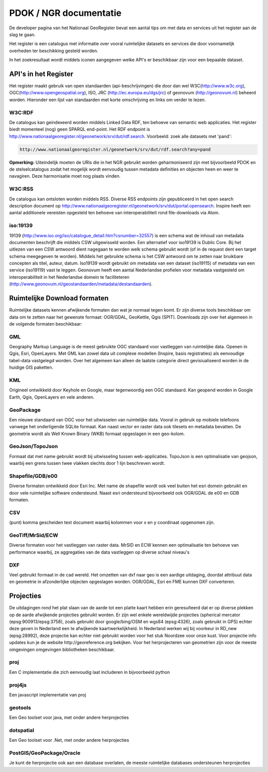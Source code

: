 #######################
PDOK / NGR documentatie
#######################

De developer pagina van het Nationaal GeoRegister bevat een aantal tips om met data en services uit het register aan de slag te gaan.

Het register is een catalogus met informatie over vooral ruimtelijke datasets en services die door voornamelijk overheden ter beschikking gesteld worden.

In het zoekresultaat wordt middels iconen aangegeven welke API's er beschikbaar zijn voor een bepaalde dataset.

*********************
API's in het Register
*********************

Het register maakt gebruik van open standaarden (api-beschrijvingen) die door dan wel W3C(http://www.w3c.org), OGC(http://www.opengeospatial.org), ISO, JRC (http://ec.europa.eu/dgs/jrc) of geonovum (http://geonovum.nl) beheerd worden. 
Hieronder een lijst van standaarden met korte omschrijving en links om verder te lezen.

W3C:RDF
=======

De catalogus kan geindexeerd worden middels Linked Data RDF, ten behoeve van semantic web applicaties. Het register biedt momenteel (nog) geen SPARQL end-point. Het RDF endpoint is http://www.nationaalgeoregister.nl/geonetwork/srv/dut/rdf.search. Voorbeeld: zoek alle datasets met 'pand':

.. code::

        http://www.nationaalgeoregister.nl/geonetwork/srv/dut/rdf.search?any=pand

**Opmerking:** Uiteindelijk moeten de URIs die in het NGR gebruikt worden geharmoniseerd zijn met bijvoorbeeld PDOK en de stelselcatalogus zodat het mogelijk wordt eenvoudig tussen metadata definities en objecten heen en weer te navagiren. Deze harmonisatie moet nog plaats vinden.

W3C:RSS
=======

De catalogus kan ontsloten worden middels RSS. Diverse RSS endpoints zijn gepubliceerd in het open search description document op http://www.nationaalgeoregister.nl/geonetwork/srv/dut/portal.opensearch. Inspire heeft een aantal additionele vereisten opgesteld ten behoeve van interoperabiliteit rond file-downloads via Atom.

iso:19139
=========

19139 (http://www.iso.org/iso/catalogue_detail.htm?csnumber=32557) is een schema wat de inhoud van metadata documenten beschrijft die middels CSW uitgewisseld worden. Een alternatief voor iso19139 is Dublic Core. Bij het uitlezen van een CSW antwoord dient nagegaan te worden welk schema gebruikt wordt (of in de request dent een target schema meegegeven te worden). Middels het gebruikte schema is het CSW antwoord om te zetten naar bruikbare concepten als titel, auteur, datum. Iso19139 wordt gebruikt om metadata van een dataset (iso19115) of metadata van een service (iso19119) vast te leggen. Geonovum heeft een aantal Nederlandse profielen voor metadata vastgesteld om interoperabiliteit in het Nederlandse domein te faciliteteren (http://www.geonovum.nl/geostandaarden/metadata/destandaarden).

*****************************
Ruimtelijke Download formaten
*****************************

Ruimtelijke datasets kennen afwijkende formaten dan wat je normaal tegen komt. Er zijn diverse tools beschikbaar om data om te zetten naar het gewenste formaat: OGR/GDAL, GeoKettle, Qgis (SPIT). Downloads zijn over het algemeen in de volgende formaten beschikbaar:

GML
===

Geography Markup Language is de meest gebruikte OGC standaard voor vastleggen van ruimtelijke data. Openen in Qgis, Esri, OpenLayers. Met GML kan zowel data uit complexe modellen (Inspire, basis registraties) als eenvoudige tabel-data vastgelegd worden. Over het algemeen kan alleen de laatste categorie direct gevisiualiseerd worden in de huidige GIS paketten.  

KML
===

Origineel ontwikkeld door Keyhole en Google, maar tegenwoordig een OGC standaard. Kan geopend worden in Google Earth, Qgis, OpenLayers en vele anderen.

GeoPackage
==========

Een nieuwe standaard van OGC voor het uitwisselen van ruimtelijke data. Vooral in gebruik op mobiele telefoons vanwege het onderligende SQLite formaat. Kan naast vector en raster data ook tilesets en metadata bevatten. De geometrie wordt als Well Known Binary (WKB) formaat opgeslagen in een geo-kolom. 

GeoJson/TopoJson
================

Formaat dat met name gebruikt wordt bij uitwisseling tussen web-applicaties. TopoJson is een optimalisatie van geojson, waarbij een grens tussen twee vlakken slechts door 1 lijn beschreven wordt.

Shapefile/GDB/e00
=================

Diverse formaten ontwikkeld door Esri Inc. Met name de shapefile wordt ook veel buiten het esri domein gebruikt en door vele ruimtelijke software ondersteund. Naast esri ondersteund bijvoorbeeld ook OGR/GDAL de e00 en GDB formaten.

CSV
===

(punt) komma gescheiden text document waarbij kolommen voor x en y coordinaat opgenomen zijn.

GeoTiff/MrSid/ECW
=================

Diverse formaten voor het vastleggen van raster data. MrSID en ECW kennen een optimalisatie ten behoeve van performance waarbij, ze aggregaties van de data vastleggen op diverse schaal niveau's

DXF
===

Veel gebruikt formaat in de cad wereld. Het omzetten van dxf naar geo is een aardige uitdaging, doordat attribuut data en geometrie in afzonderlijke objecten opgeslagen worden. OGR/GDAL, Esri en FME kunnen DXF converteren.

**********
Projecties
**********

De uitdagingen rond het plat slaan van de aarde tot een platte kaart hebben erin geresulteerd dat er op diverse plekken op de aarde afwijkende projecties gebruikt worden. Er zijn wel enkele wereldwijde projecties (spherical mercator (epsg:900913/epsg:3758), zoals gebruikt door google/bing/OSM en wgs84 (epsg:4326), zoals gebruikt in GPS) echter deze geven in Nederland een te afwijkende kaartwerkelijkheid. In Nederland werken wij bij voorkeur in RD_new (epsg:28992), deze projectie kan echter niet gebruikt worden voor het stuk Noordzee voor onze kust. Voor projectie info updates kun je de website http://georeference.org bekijken. Voor het herprojecteren van geometrien zijn voor de meeste omgevingen omgevingen bibliotheken beschikbaar. 

proj
====

Een C implementatie die zich eenvoudig laat includeren in bijvoorbeeld python

proj4js
=======

Een javascript implementatie van proj

geotools
========

Een Geo toolset voor java, met onder andere herprojecties

dotspatial
==========

Een Geo toolset voor .Net, met onder andere herprojecties

PostGIS/GeoPackage/Oracle
=========================

Je kunt de herprojectie ook aan een database overlaten, de meeste ruimtelijke databases ondersteunen herprojecties

